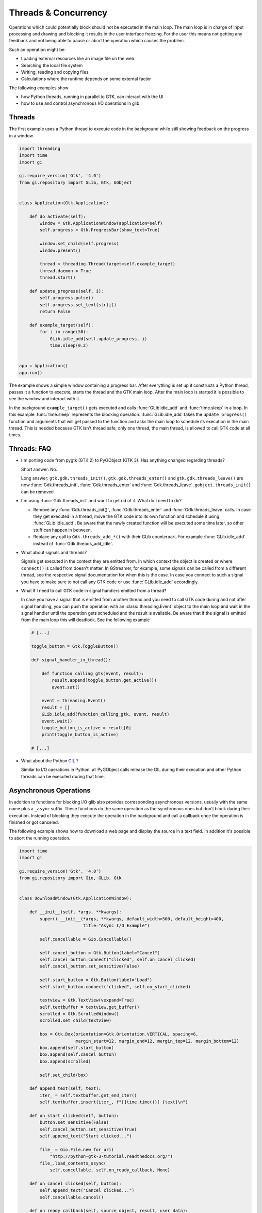 =====================
Threads & Concurrency
=====================

Operations which could potentially block should not be executed in the main 
loop. The main loop is in charge of input processing and drawing and 
blocking it results in the user interface freezing. For the user this means 
not getting any feedback and not being able to pause or abort the operation 
which causes the problem.

Such an operation might be:

* Loading external resources like an image file on the web
* Searching the local file system
* Writing, reading and copying files
* Calculations where the runtime depends on some external factor

The following examples show

* how Python threads, running in parallel to GTK, can interact with the UI
* how to use and control asynchronous I/O operations in glib


Threads
-------

The first example uses a Python thread to execute code in the background 
while still showing feedback on the progress in a window.

.. code:: python

    import threading
    import time
    import gi

    gi.require_version('Gtk', '4.0')
    from gi.repository import GLib, Gtk, GObject


    class Application(Gtk.Application):

        def do_activate(self):
            window = Gtk.ApplicationWindow(application=self)
            self.progress = Gtk.ProgressBar(show_text=True)

            window.set_child(self.progress)
            window.present()

            thread = threading.Thread(target=self.example_target)
            thread.daemon = True
            thread.start()

        def update_progress(self, i):
            self.progress.pulse()
            self.progress.set_text(str(i))
            return False

        def example_target(self):
            for i in range(50):
                GLib.idle_add(self.update_progress, i)
                time.sleep(0.2)


    app = Application()
    app.run()


The example shows a simple window containing a progress bar. After everything
is set up it constructs a Python thread, passes it a function to execute,
starts the thread and the GTK main loop. After the main loop is started it is
possible to see the window and interact with it.

In the background ``example_target()`` gets executed and calls
:func:`GLib.idle_add` and :func:`time.sleep` in a loop. In this example
:func:`time.sleep` represents the blocking operation. :func:`GLib.idle_add`
takes the ``update_progress()`` function and arguments that will get passed to
the function and asks the main loop to schedule its execution in the main
thread. This is needed because GTK isn't thread safe; only one thread, the
main thread, is allowed to call GTK code at all times.


Threads: FAQ
------------

* I'm porting code from pygtk (GTK 2) to PyGObject (GTK 3). Has anything
  changed regarding threads?

  Short answer: No.

  Long answer: ``gtk.gdk.threads_init()``, ``gtk.gdk.threads_enter()`` and
  ``gtk.gdk.threads_leave()`` are now :func:`Gdk.threads_init`,
  :func:`Gdk.threads_enter` and :func:`Gdk.threads_leave`.
  ``gobject.threads_init()`` can be removed.

* I'm using :func:`Gdk.threads_init` and want to get rid of it. What do I 
  need to do?

  * Remove any :func:`Gdk.threads_init()`, :func:`Gdk.threads_enter` and  
    :func:`Gdk.threads_leave` calls. In case they get executed in a thread,
    move the GTK code into its own function and schedule it using
    :func:`GLib.idle_add`. Be aware that the newly created function will be
    executed some time later, so other stuff can happen in between.

  * Replace any call to ``Gdk.threads_add_*()`` with their GLib counterpart.
    For example :func:`GLib.idle_add` instead of :func:`Gdk.threads_add_idle`.

* What about signals and threads?

  Signals get executed in the context they are emitted from. In which context
  the object is created or where ``connect()`` is called from doesn't matter.
  In GStreamer, for example, some signals can be called from a different
  thread, see the respective signal documentation for when this is the case.
  In case you connect to such a signal you have to make sure to not call any
  GTK code or use :func:`GLib.idle_add` accordingly.

* What if I need to call GTK code in signal handlers emitted from a thread?

  In case you have a signal that is emitted from another thread and you need
  to call GTK code during and not after signal handling, you can push the
  operation with an :class:`threading.Event` object to the main loop and wait
  in the signal handler until the operation gets scheduled and the result is
  available. Be aware that if the signal is emitted from the main loop this
  will deadlock. See the following example

  .. code:: python

        # [...]

        toggle_button = Gtk.ToggleButton()

        def signal_handler_in_thread():

            def function_calling_gtk(event, result):
                result.append(toggle_button.get_active())
                event.set()

            event = threading.Event()
            result = []
            GLib.idle_add(function_calling_gtk, event, result)
            event.wait()
            toggle_button_is_active = result[0]
            print(toggle_button_is_active)

        # [...]

* What about the Python `GIL
  <https://en.wikipedia.org/wiki/Global_Interpreter_Lock>`__ ?

  Similar to I/O operations in Python, all PyGObject calls release the 
  GIL during their execution and other Python threads can be executed 
  during that time.


Asynchronous Operations
-----------------------

In addition to functions for blocking I/O glib also provides corresponding
asynchronous versions, usually with the same name plus a ``_async`` suffix.
These functions do the same operation as the synchronous ones but don't block
during their execution. Instead of blocking they execute the operation in the
background and call a callback once the operation is finished or got canceled.

The following example shows how to download a web page and display the 
source in a text field. In addition it's possible to abort the running 
operation.


.. code:: python

    import time
    import gi

    gi.require_version('Gtk', '4.0')
    from gi.repository import Gio, GLib, Gtk


    class DownloadWindow(Gtk.ApplicationWindow):

        def __init__(self, *args, **kwargs):
            super().__init__(*args, **kwargs, default_width=500, default_height=400,
                             title="Async I/O Example")

            self.cancellable = Gio.Cancellable()

            self.cancel_button = Gtk.Button(label="Cancel")
            self.cancel_button.connect("clicked", self.on_cancel_clicked)
            self.cancel_button.set_sensitive(False)

            self.start_button = Gtk.Button(label="Load")
            self.start_button.connect("clicked", self.on_start_clicked)

            textview = Gtk.TextView(vexpand=True)
            self.textbuffer = textview.get_buffer()
            scrolled = Gtk.ScrolledWindow()
            scrolled.set_child(textview)

            box = Gtk.Box(orientation=Gtk.Orientation.VERTICAL, spacing=6,
                          margin_start=12, margin_end=12, margin_top=12, margin_bottom=12)
            box.append(self.start_button)
            box.append(self.cancel_button)
            box.append(scrolled)

            self.set_child(box)

        def append_text(self, text):
            iter_ = self.textbuffer.get_end_iter()
            self.textbuffer.insert(iter_, f"[{time.time()}] {text}\n")

        def on_start_clicked(self, button):
            button.set_sensitive(False)
            self.cancel_button.set_sensitive(True)
            self.append_text("Start clicked...")

            file_ = Gio.File.new_for_uri(
                "http://python-gtk-3-tutorial.readthedocs.org/")
            file_.load_contents_async(
                self.cancellable, self.on_ready_callback, None)

        def on_cancel_clicked(self, button):
            self.append_text("Cancel clicked...")
            self.cancellable.cancel()

        def on_ready_callback(self, source_object, result, user_data):
            try:
                succes, content, etag = source_object.load_contents_finish(result)
            except GLib.GError as e:
                self.append_text(f"Error: {e.message}")
            else:
                content_text = content[:100].decode("utf-8")
                self.append_text(f"Got content: {content_text}...")
            finally:
                self.cancellable.reset()
                self.cancel_button.set_sensitive(False)
                self.start_button.set_sensitive(True)


    class Application(Gtk.Application):

        def do_activate(self):
            window = DownloadWindow(application=self)
            window.present()


    app = Application()
    app.run()


The example uses the asynchronous version of :meth:`Gio.File.load_contents` to
load the content of an URI pointing to a web page, but first we look at the
simpler blocking alternative:

We create a :class:`Gio.File` instance for our URI and call
:meth:`Gio.File.load_contents`, which, if it doesn't raise an error, returns
the content of the web page we wanted.

.. code:: python

    file = Gio.File.new_for_uri("https://developer.gnome.org/documentation/tutorials/beginners.html")
    try:
        status, contents, etag_out = file.load_contents(None)
    except GLib.GError:
        print("Error!")
    else:
        print(contents)

In the asynchronous variant we need two more things:

* A :class:`Gio.Cancellable`, which we can use during the operation to 
  abort or cancel it.
* And a :func:`Gio.AsyncReadyCallback` callback function, which gets called
  once the operation is finished and we can collect the result.

The window contains two buttons for which we register ``clicked`` signal
handlers:

* The ``on_start_clicked()`` signal handler calls 
  :meth:`Gio.File.load_contents_async` with a :class:`Gio.Cancellable` 
  and ``on_ready_callback()`` as :func:`Gio.AsyncReadyCallback`.
* The ``on_cancel_clicked()`` signal handler calls 
  :meth:`Gio.Cancellable.cancel` to cancel the running operation.

Once the operation is finished, either because the result is available, an
error occurred or the operation was canceled, ``on_ready_callback()`` will be
called with the :class:`Gio.File` instance and a :class:`Gio.AsyncResult`
instance which holds the result.

To get the result we now have to call :meth:`Gio.File.load_contents_finish` 
which returns the same things as :meth:`Gio.File.load_contents` except in 
this case the result is already there and it will return immediately 
without blocking.

After all this is done we call :meth:`Gio.Cancellable.reset` so the 
:class:`Gio.Cancellable` can be re-used for new operations and we can click 
the "Load" button again. This works since we made sure that only one 
operation can be active at any time by deactivating the "Load" button using 
:meth:`Gtk.Widget.set_sensitive`.
